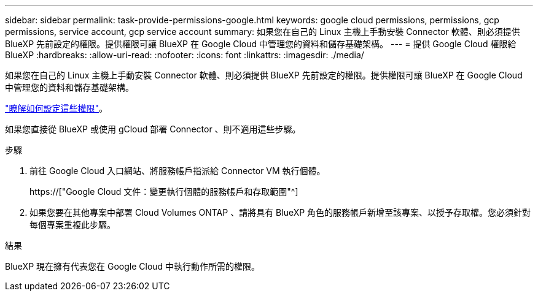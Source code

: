 ---
sidebar: sidebar 
permalink: task-provide-permissions-google.html 
keywords: google cloud permissions, permissions, gcp permissions, service account, gcp service account 
summary: 如果您在自己的 Linux 主機上手動安裝 Connector 軟體、則必須提供 BlueXP 先前設定的權限。提供權限可讓 BlueXP 在 Google Cloud 中管理您的資料和儲存基礎架構。 
---
= 提供 Google Cloud 權限給 BlueXP
:hardbreaks:
:allow-uri-read: 
:nofooter: 
:icons: font
:linkattrs: 
:imagesdir: ./media/


[role="lead"]
如果您在自己的 Linux 主機上手動安裝 Connector 軟體、則必須提供 BlueXP 先前設定的權限。提供權限可讓 BlueXP 在 Google Cloud 中管理您的資料和儲存基礎架構。

link:task-set-up-permissions-google.html["瞭解如何設定這些權限"]。

如果您直接從 BlueXP 或使用 gCloud 部署 Connector 、則不適用這些步驟。

.步驟
. 前往 Google Cloud 入口網站、將服務帳戶指派給 Connector VM 執行個體。
+
https://["Google Cloud 文件：變更執行個體的服務帳戶和存取範圍"^]

. 如果您要在其他專案中部署 Cloud Volumes ONTAP 、請將具有 BlueXP 角色的服務帳戶新增至該專案、以授予存取權。您必須針對每個專案重複此步驟。


.結果
BlueXP 現在擁有代表您在 Google Cloud 中執行動作所需的權限。
